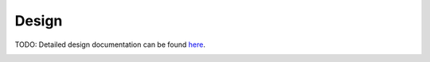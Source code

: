 Design
================

TODO: 
Detailed design documentation can be found `here <../../../doxy/apps/md/index.html>`_.

.. graphviz::
   :caption: MD Context Diagram
   
   digraph MD_Context_Diagram {
         
      
      SH -> MD [label="Wakeup messages,\nHK Requests"];
      CI -> MD [label="Configureation\nCommands"];
      MD -> HK [label="HK Packets"];
      MD -> TODS [label="Dwell Packets"];
      DS -> TODS [label="Event Messages"];
      PSI -> MD [label="Saved\nState\nInfo"];
      MD -> PSI [label="State\nChanges"];
      MD -> PDS [label="Changed\nDwell\nSpecifications"];
      PDS -> MD [label="Saved\nDwell\nSpecifications"];
      MD -> OSAL [label="Symbolic Address"];
      MD -> OSAL [label="Resolved Address"];
      OSAL -> MD [label="Numerical Address"];
      OSAL -> MD [label="Valid/No Valid Indicator"];

      MD  [style=filled, fillcolor="#dee1ff", shape=circle, width=2, label="CFS MD"]
      SH [style=filled, fillcolor="#f5ffc7", URL="../sch/README.html", shape=circle, width=1]
      CI  [style=filled, fillcolor="#f5ffc7", URL="../ci/README.html", shape=circle, width=1]
      OSAL  [style=filled, fillcolor="#f5ffc7", URL="../ds/README.html", shape=circle, width=1]
      HK  [style=filled, fillcolor="#f5ffc7", URL="../cf/README.html", shape=circle, width=1, label="HK"]
      PDS [style=filled, fillcolor="#fbe6ff", shape=rect, width=1, height=1, label="Persistent Dwell Specifications"]
      PSI [style=filled, fillcolor="#fbe6ff", shape=rect, width=1, height=1, label="Persistent State Info"]
      TODS [style=filled, fillcolor="#f5ffc7", URL="../to/README.html", shape=circle, width=1]
    }

.. image:: /docs/_static/doxygen.png
   :target: ../../../doxy/apps/md/index.html


